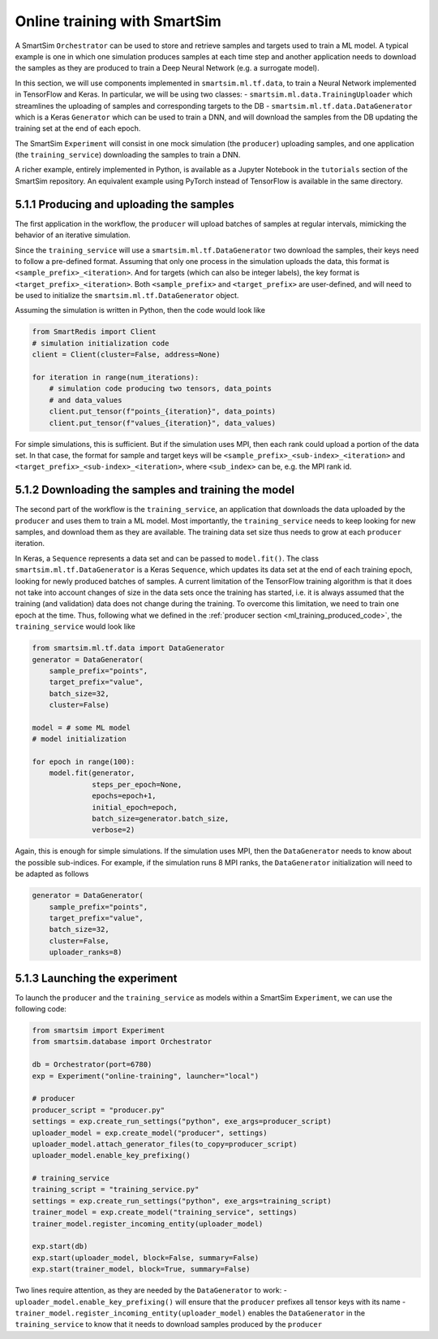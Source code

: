 
=============================
Online training with SmartSim
=============================

A SmartSim ``Orchestrator`` can be used to store and retrieve samples and targets used to
train a ML model. A typical example is one in which one simulation produces samples at
each time step and another application needs to download the samples as they are produced 
to train a Deep Neural Network (e.g. a surrogate model).

In this section, we will use components implemented in ``smartsim.ml.tf.data``, to train a
Neural Network implemented in TensorFlow and Keras. In particular, we will be using
two classes:
- ``smartsim.ml.data.TrainingUploader`` which streamlines the uploading of samples and corresponding targets to the DB
- ``smartsim.ml.tf.data.DataGenerator`` which is a Keras ``Generator`` which can be used to train a DNN,
and will download the samples from the DB updating the training set at the end of each epoch.

The SmartSim ``Experiment`` will consist in one mock simulation (the ``producer``) uploading samples,
and one application (the ``training_service``) downloading the samples to train a DNN.

A richer example, entirely implemented in Python, is available as a Jupyter Notebook in the
``tutorials`` section of the SmartSim repository.
An equivalent example using PyTorch instead of TensorFlow is available in the same directory.


5.1.1 Producing and uploading the samples
-----------------------------------------

.. _ml_training_producer_code:

The first application in the workflow, the ``producer`` will upload batches of samples at regular intervals,
mimicking the behavior of an iterative simulation. 

Since the ``training_service`` will use a ``smartsim.ml.tf.DataGenerator`` two download the samples, their
keys need to follow a pre-defined format. Assuming that only one process in the simulation
uploads the data, this format is ``<sample_prefix>_<iteration>``. And for targets
(which can also be integer labels), the key format is ``<target_prefix>_<iteration>``. Both ``<sample_prefix>``
and ``<target_prefix>`` are user-defined, and will need to be used to initialize the
``smartsim.ml.tf.DataGenerator`` object.

Assuming the simulation is written in Python, then the code would look like

.. code-block:: python

    from SmartRedis import Client
    # simulation initialization code
    client = Client(cluster=False, address=None)

    for iteration in range(num_iterations):
        # simulation code producing two tensors, data_points
        # and data_values
        client.put_tensor(f"points_{iteration}", data_points)
        client.put_tensor(f"values_{iteration}", data_values)


For simple simulations, this is sufficient. But if the simulation
uses MPI, then each rank could upload a portion of the data set. In that case,
the format for sample and target keys will be ``<sample_prefix>_<sub-index>_<iteration>``
and ``<target_prefix>_<sub-index>_<iteration>``, where ``<sub_index>`` can be, e.g.
the MPI rank id.


5.1.2 Downloading the samples and training the model
----------------------------------------------------

The second part of the workflow is the ``training_service``, an application that
downloads the data uploaded by the ``producer`` and uses them to train a ML model.
Most importantly, the ``training_service`` needs to keep looking for new samples,
and download them as they are available. The training data set size thus needs to grow at
each ``producer`` iteration.

In Keras, a ``Sequence`` represents a data set and can be passed to ``model.fit()``.
The class ``smartsim.ml.tf.DataGenerator`` is a Keras ``Sequence``, which updates
its data set at the end of each training epoch, looking for newly produced batches of samples.
A current limitation of the TensorFlow training algorithm is that it does not take
into account changes of size in the data sets once the training has started, i.e. it is always
assumed that the training (and validation) data does not change during the training. To
overcome this limitation, we need to train one epoch at the time. Thus, 
following what we defined in the :ref:`producer section <ml_training_produced_code>`,
the ``training_service`` would look like

.. code-block:: python

    from smartsim.ml.tf.data import DataGenerator
    generator = DataGenerator(
        sample_prefix="points",
        target_prefix="value",
        batch_size=32,
        cluster=False)

    model = # some ML model
    # model initialization

    for epoch in range(100):
        model.fit(generator,
                  steps_per_epoch=None, 
                  epochs=epoch+1,
                  initial_epoch=epoch, 
                  batch_size=generator.batch_size,
                  verbose=2)


Again, this is enough for simple simulations. If the simulation uses MPI,
then the ``DataGenerator`` needs to know about the possible sub-indices. For example,
if the simulation runs 8 MPI ranks, the ``DataGenerator`` initialization will
need to be adapted as follows

.. code-block:: python

    generator = DataGenerator(
        sample_prefix="points",
        target_prefix="value",
        batch_size=32,
        cluster=False,
        uploader_ranks=8)


5.1.3 Launching the experiment
------------------------------

To launch the ``producer`` and the ``training_service`` as models
within a SmartSim ``Experiment``, we can use the following code:

.. code-block:: python
    
    from smartsim import Experiment
    from smartsim.database import Orchestrator

    db = Orchestrator(port=6780)
    exp = Experiment("online-training", launcher="local")

    # producer
    producer_script = "producer.py"
    settings = exp.create_run_settings("python", exe_args=producer_script)
    uploader_model = exp.create_model("producer", settings)
    uploader_model.attach_generator_files(to_copy=producer_script)
    uploader_model.enable_key_prefixing()

    # training_service
    training_script = "training_service.py"
    settings = exp.create_run_settings("python", exe_args=training_script)
    trainer_model = exp.create_model("training_service", settings)
    trainer_model.register_incoming_entity(uploader_model)

    exp.start(db)
    exp.start(uploader_model, block=False, summary=False)
    exp.start(trainer_model, block=True, summary=False)


Two lines require attention, as they are needed by the ``DataGenerator`` to work:
- ``uploader_model.enable_key_prefixing()`` will ensure that the ``producer`` prefixes
all tensor keys with its name
- ``trainer_model.register_incoming_entity(uploader_model)`` enables the ``DataGenerator``
in the ``training_service`` to know that it needs to download samples produced by the ``producer``

